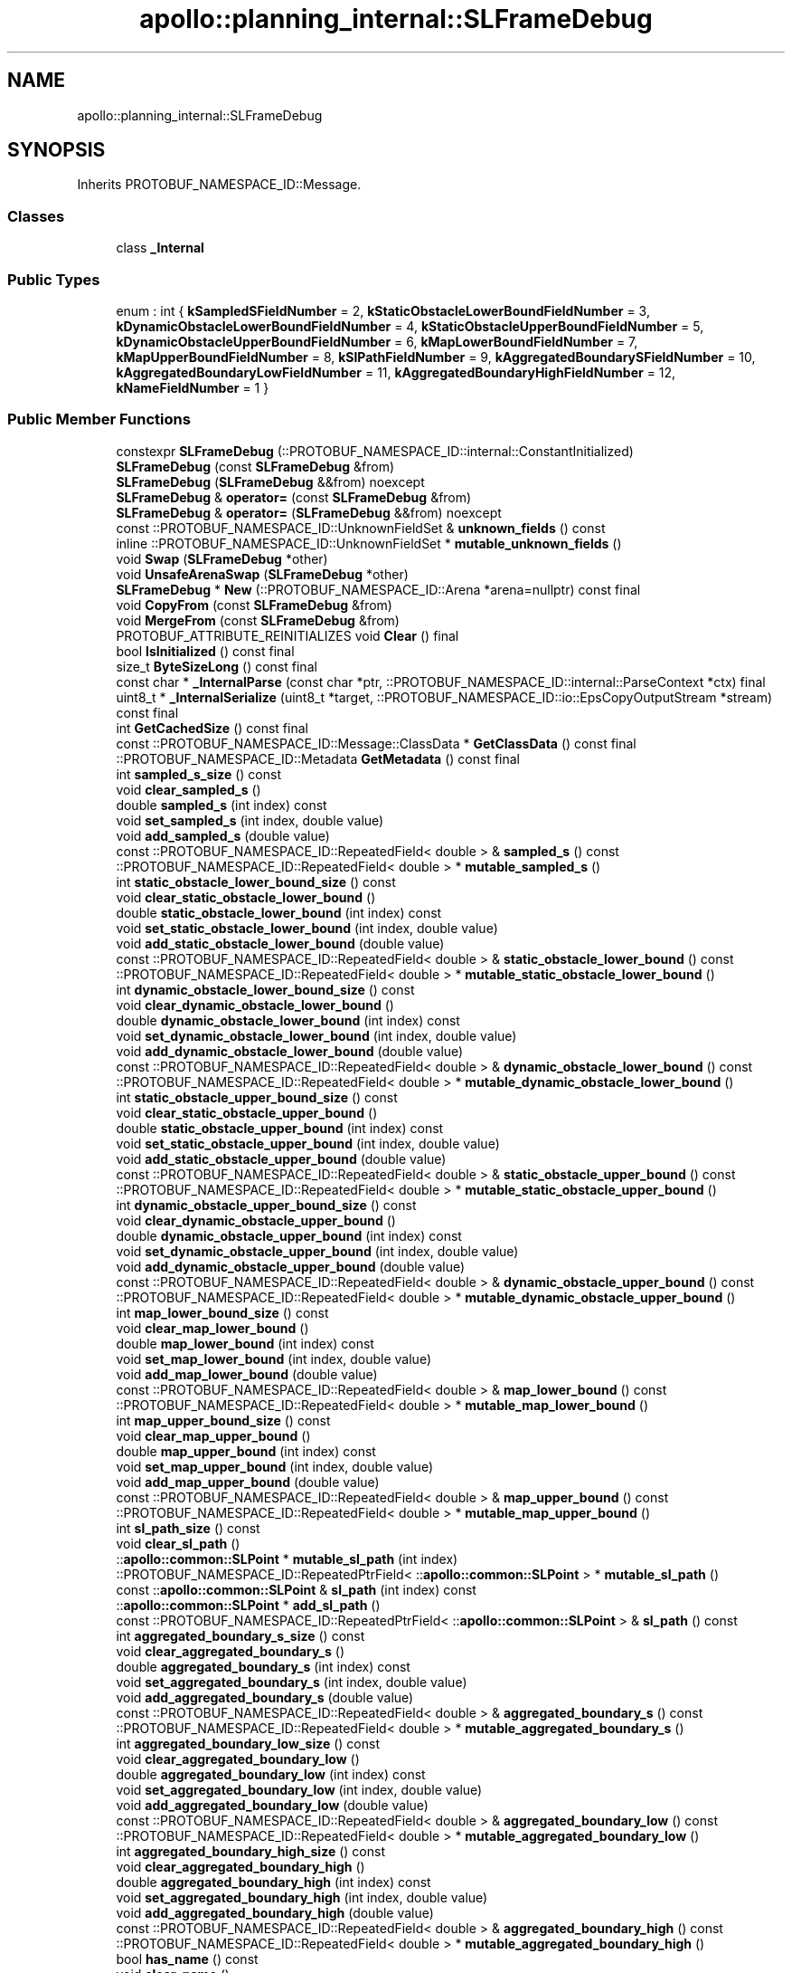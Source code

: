 .TH "apollo::planning_internal::SLFrameDebug" 3 "Sun Sep 3 2023" "Version 8.0" "Cyber-Cmake" \" -*- nroff -*-
.ad l
.nh
.SH NAME
apollo::planning_internal::SLFrameDebug
.SH SYNOPSIS
.br
.PP
.PP
Inherits PROTOBUF_NAMESPACE_ID::Message\&.
.SS "Classes"

.in +1c
.ti -1c
.RI "class \fB_Internal\fP"
.br
.in -1c
.SS "Public Types"

.in +1c
.ti -1c
.RI "enum : int { \fBkSampledSFieldNumber\fP = 2, \fBkStaticObstacleLowerBoundFieldNumber\fP = 3, \fBkDynamicObstacleLowerBoundFieldNumber\fP = 4, \fBkStaticObstacleUpperBoundFieldNumber\fP = 5, \fBkDynamicObstacleUpperBoundFieldNumber\fP = 6, \fBkMapLowerBoundFieldNumber\fP = 7, \fBkMapUpperBoundFieldNumber\fP = 8, \fBkSlPathFieldNumber\fP = 9, \fBkAggregatedBoundarySFieldNumber\fP = 10, \fBkAggregatedBoundaryLowFieldNumber\fP = 11, \fBkAggregatedBoundaryHighFieldNumber\fP = 12, \fBkNameFieldNumber\fP = 1 }"
.br
.in -1c
.SS "Public Member Functions"

.in +1c
.ti -1c
.RI "constexpr \fBSLFrameDebug\fP (::PROTOBUF_NAMESPACE_ID::internal::ConstantInitialized)"
.br
.ti -1c
.RI "\fBSLFrameDebug\fP (const \fBSLFrameDebug\fP &from)"
.br
.ti -1c
.RI "\fBSLFrameDebug\fP (\fBSLFrameDebug\fP &&from) noexcept"
.br
.ti -1c
.RI "\fBSLFrameDebug\fP & \fBoperator=\fP (const \fBSLFrameDebug\fP &from)"
.br
.ti -1c
.RI "\fBSLFrameDebug\fP & \fBoperator=\fP (\fBSLFrameDebug\fP &&from) noexcept"
.br
.ti -1c
.RI "const ::PROTOBUF_NAMESPACE_ID::UnknownFieldSet & \fBunknown_fields\fP () const"
.br
.ti -1c
.RI "inline ::PROTOBUF_NAMESPACE_ID::UnknownFieldSet * \fBmutable_unknown_fields\fP ()"
.br
.ti -1c
.RI "void \fBSwap\fP (\fBSLFrameDebug\fP *other)"
.br
.ti -1c
.RI "void \fBUnsafeArenaSwap\fP (\fBSLFrameDebug\fP *other)"
.br
.ti -1c
.RI "\fBSLFrameDebug\fP * \fBNew\fP (::PROTOBUF_NAMESPACE_ID::Arena *arena=nullptr) const final"
.br
.ti -1c
.RI "void \fBCopyFrom\fP (const \fBSLFrameDebug\fP &from)"
.br
.ti -1c
.RI "void \fBMergeFrom\fP (const \fBSLFrameDebug\fP &from)"
.br
.ti -1c
.RI "PROTOBUF_ATTRIBUTE_REINITIALIZES void \fBClear\fP () final"
.br
.ti -1c
.RI "bool \fBIsInitialized\fP () const final"
.br
.ti -1c
.RI "size_t \fBByteSizeLong\fP () const final"
.br
.ti -1c
.RI "const char * \fB_InternalParse\fP (const char *ptr, ::PROTOBUF_NAMESPACE_ID::internal::ParseContext *ctx) final"
.br
.ti -1c
.RI "uint8_t * \fB_InternalSerialize\fP (uint8_t *target, ::PROTOBUF_NAMESPACE_ID::io::EpsCopyOutputStream *stream) const final"
.br
.ti -1c
.RI "int \fBGetCachedSize\fP () const final"
.br
.ti -1c
.RI "const ::PROTOBUF_NAMESPACE_ID::Message::ClassData * \fBGetClassData\fP () const final"
.br
.ti -1c
.RI "::PROTOBUF_NAMESPACE_ID::Metadata \fBGetMetadata\fP () const final"
.br
.ti -1c
.RI "int \fBsampled_s_size\fP () const"
.br
.ti -1c
.RI "void \fBclear_sampled_s\fP ()"
.br
.ti -1c
.RI "double \fBsampled_s\fP (int index) const"
.br
.ti -1c
.RI "void \fBset_sampled_s\fP (int index, double value)"
.br
.ti -1c
.RI "void \fBadd_sampled_s\fP (double value)"
.br
.ti -1c
.RI "const ::PROTOBUF_NAMESPACE_ID::RepeatedField< double > & \fBsampled_s\fP () const"
.br
.ti -1c
.RI "::PROTOBUF_NAMESPACE_ID::RepeatedField< double > * \fBmutable_sampled_s\fP ()"
.br
.ti -1c
.RI "int \fBstatic_obstacle_lower_bound_size\fP () const"
.br
.ti -1c
.RI "void \fBclear_static_obstacle_lower_bound\fP ()"
.br
.ti -1c
.RI "double \fBstatic_obstacle_lower_bound\fP (int index) const"
.br
.ti -1c
.RI "void \fBset_static_obstacle_lower_bound\fP (int index, double value)"
.br
.ti -1c
.RI "void \fBadd_static_obstacle_lower_bound\fP (double value)"
.br
.ti -1c
.RI "const ::PROTOBUF_NAMESPACE_ID::RepeatedField< double > & \fBstatic_obstacle_lower_bound\fP () const"
.br
.ti -1c
.RI "::PROTOBUF_NAMESPACE_ID::RepeatedField< double > * \fBmutable_static_obstacle_lower_bound\fP ()"
.br
.ti -1c
.RI "int \fBdynamic_obstacle_lower_bound_size\fP () const"
.br
.ti -1c
.RI "void \fBclear_dynamic_obstacle_lower_bound\fP ()"
.br
.ti -1c
.RI "double \fBdynamic_obstacle_lower_bound\fP (int index) const"
.br
.ti -1c
.RI "void \fBset_dynamic_obstacle_lower_bound\fP (int index, double value)"
.br
.ti -1c
.RI "void \fBadd_dynamic_obstacle_lower_bound\fP (double value)"
.br
.ti -1c
.RI "const ::PROTOBUF_NAMESPACE_ID::RepeatedField< double > & \fBdynamic_obstacle_lower_bound\fP () const"
.br
.ti -1c
.RI "::PROTOBUF_NAMESPACE_ID::RepeatedField< double > * \fBmutable_dynamic_obstacle_lower_bound\fP ()"
.br
.ti -1c
.RI "int \fBstatic_obstacle_upper_bound_size\fP () const"
.br
.ti -1c
.RI "void \fBclear_static_obstacle_upper_bound\fP ()"
.br
.ti -1c
.RI "double \fBstatic_obstacle_upper_bound\fP (int index) const"
.br
.ti -1c
.RI "void \fBset_static_obstacle_upper_bound\fP (int index, double value)"
.br
.ti -1c
.RI "void \fBadd_static_obstacle_upper_bound\fP (double value)"
.br
.ti -1c
.RI "const ::PROTOBUF_NAMESPACE_ID::RepeatedField< double > & \fBstatic_obstacle_upper_bound\fP () const"
.br
.ti -1c
.RI "::PROTOBUF_NAMESPACE_ID::RepeatedField< double > * \fBmutable_static_obstacle_upper_bound\fP ()"
.br
.ti -1c
.RI "int \fBdynamic_obstacle_upper_bound_size\fP () const"
.br
.ti -1c
.RI "void \fBclear_dynamic_obstacle_upper_bound\fP ()"
.br
.ti -1c
.RI "double \fBdynamic_obstacle_upper_bound\fP (int index) const"
.br
.ti -1c
.RI "void \fBset_dynamic_obstacle_upper_bound\fP (int index, double value)"
.br
.ti -1c
.RI "void \fBadd_dynamic_obstacle_upper_bound\fP (double value)"
.br
.ti -1c
.RI "const ::PROTOBUF_NAMESPACE_ID::RepeatedField< double > & \fBdynamic_obstacle_upper_bound\fP () const"
.br
.ti -1c
.RI "::PROTOBUF_NAMESPACE_ID::RepeatedField< double > * \fBmutable_dynamic_obstacle_upper_bound\fP ()"
.br
.ti -1c
.RI "int \fBmap_lower_bound_size\fP () const"
.br
.ti -1c
.RI "void \fBclear_map_lower_bound\fP ()"
.br
.ti -1c
.RI "double \fBmap_lower_bound\fP (int index) const"
.br
.ti -1c
.RI "void \fBset_map_lower_bound\fP (int index, double value)"
.br
.ti -1c
.RI "void \fBadd_map_lower_bound\fP (double value)"
.br
.ti -1c
.RI "const ::PROTOBUF_NAMESPACE_ID::RepeatedField< double > & \fBmap_lower_bound\fP () const"
.br
.ti -1c
.RI "::PROTOBUF_NAMESPACE_ID::RepeatedField< double > * \fBmutable_map_lower_bound\fP ()"
.br
.ti -1c
.RI "int \fBmap_upper_bound_size\fP () const"
.br
.ti -1c
.RI "void \fBclear_map_upper_bound\fP ()"
.br
.ti -1c
.RI "double \fBmap_upper_bound\fP (int index) const"
.br
.ti -1c
.RI "void \fBset_map_upper_bound\fP (int index, double value)"
.br
.ti -1c
.RI "void \fBadd_map_upper_bound\fP (double value)"
.br
.ti -1c
.RI "const ::PROTOBUF_NAMESPACE_ID::RepeatedField< double > & \fBmap_upper_bound\fP () const"
.br
.ti -1c
.RI "::PROTOBUF_NAMESPACE_ID::RepeatedField< double > * \fBmutable_map_upper_bound\fP ()"
.br
.ti -1c
.RI "int \fBsl_path_size\fP () const"
.br
.ti -1c
.RI "void \fBclear_sl_path\fP ()"
.br
.ti -1c
.RI "::\fBapollo::common::SLPoint\fP * \fBmutable_sl_path\fP (int index)"
.br
.ti -1c
.RI "::PROTOBUF_NAMESPACE_ID::RepeatedPtrField< ::\fBapollo::common::SLPoint\fP > * \fBmutable_sl_path\fP ()"
.br
.ti -1c
.RI "const ::\fBapollo::common::SLPoint\fP & \fBsl_path\fP (int index) const"
.br
.ti -1c
.RI "::\fBapollo::common::SLPoint\fP * \fBadd_sl_path\fP ()"
.br
.ti -1c
.RI "const ::PROTOBUF_NAMESPACE_ID::RepeatedPtrField< ::\fBapollo::common::SLPoint\fP > & \fBsl_path\fP () const"
.br
.ti -1c
.RI "int \fBaggregated_boundary_s_size\fP () const"
.br
.ti -1c
.RI "void \fBclear_aggregated_boundary_s\fP ()"
.br
.ti -1c
.RI "double \fBaggregated_boundary_s\fP (int index) const"
.br
.ti -1c
.RI "void \fBset_aggregated_boundary_s\fP (int index, double value)"
.br
.ti -1c
.RI "void \fBadd_aggregated_boundary_s\fP (double value)"
.br
.ti -1c
.RI "const ::PROTOBUF_NAMESPACE_ID::RepeatedField< double > & \fBaggregated_boundary_s\fP () const"
.br
.ti -1c
.RI "::PROTOBUF_NAMESPACE_ID::RepeatedField< double > * \fBmutable_aggregated_boundary_s\fP ()"
.br
.ti -1c
.RI "int \fBaggregated_boundary_low_size\fP () const"
.br
.ti -1c
.RI "void \fBclear_aggregated_boundary_low\fP ()"
.br
.ti -1c
.RI "double \fBaggregated_boundary_low\fP (int index) const"
.br
.ti -1c
.RI "void \fBset_aggregated_boundary_low\fP (int index, double value)"
.br
.ti -1c
.RI "void \fBadd_aggregated_boundary_low\fP (double value)"
.br
.ti -1c
.RI "const ::PROTOBUF_NAMESPACE_ID::RepeatedField< double > & \fBaggregated_boundary_low\fP () const"
.br
.ti -1c
.RI "::PROTOBUF_NAMESPACE_ID::RepeatedField< double > * \fBmutable_aggregated_boundary_low\fP ()"
.br
.ti -1c
.RI "int \fBaggregated_boundary_high_size\fP () const"
.br
.ti -1c
.RI "void \fBclear_aggregated_boundary_high\fP ()"
.br
.ti -1c
.RI "double \fBaggregated_boundary_high\fP (int index) const"
.br
.ti -1c
.RI "void \fBset_aggregated_boundary_high\fP (int index, double value)"
.br
.ti -1c
.RI "void \fBadd_aggregated_boundary_high\fP (double value)"
.br
.ti -1c
.RI "const ::PROTOBUF_NAMESPACE_ID::RepeatedField< double > & \fBaggregated_boundary_high\fP () const"
.br
.ti -1c
.RI "::PROTOBUF_NAMESPACE_ID::RepeatedField< double > * \fBmutable_aggregated_boundary_high\fP ()"
.br
.ti -1c
.RI "bool \fBhas_name\fP () const"
.br
.ti -1c
.RI "void \fBclear_name\fP ()"
.br
.ti -1c
.RI "const std::string & \fBname\fP () const"
.br
.ti -1c
.RI "template<typename ArgT0  = const std::string&, typename\&.\&.\&. ArgT> void \fBset_name\fP (ArgT0 &&arg0, ArgT\&.\&.\&. args)"
.br
.ti -1c
.RI "std::string * \fBmutable_name\fP ()"
.br
.ti -1c
.RI "PROTOBUF_NODISCARD std::string * \fBrelease_name\fP ()"
.br
.ti -1c
.RI "void \fBset_allocated_name\fP (std::string *name)"
.br
.ti -1c
.RI "template<typename ArgT0 , typename\&.\&.\&. ArgT> PROTOBUF_ALWAYS_INLINE void \fBset_name\fP (ArgT0 &&arg0, ArgT\&.\&.\&. args)"
.br
.in -1c
.SS "Static Public Member Functions"

.in +1c
.ti -1c
.RI "static const ::PROTOBUF_NAMESPACE_ID::Descriptor * \fBdescriptor\fP ()"
.br
.ti -1c
.RI "static const ::PROTOBUF_NAMESPACE_ID::Descriptor * \fBGetDescriptor\fP ()"
.br
.ti -1c
.RI "static const ::PROTOBUF_NAMESPACE_ID::Reflection * \fBGetReflection\fP ()"
.br
.ti -1c
.RI "static const \fBSLFrameDebug\fP & \fBdefault_instance\fP ()"
.br
.ti -1c
.RI "static const \fBSLFrameDebug\fP * \fBinternal_default_instance\fP ()"
.br
.in -1c
.SS "Static Public Attributes"

.in +1c
.ti -1c
.RI "static constexpr int \fBkIndexInFileMessages\fP"
.br
.ti -1c
.RI "static const ClassData \fB_class_data_\fP"
.br
.in -1c
.SS "Protected Member Functions"

.in +1c
.ti -1c
.RI "\fBSLFrameDebug\fP (::PROTOBUF_NAMESPACE_ID::Arena *arena, bool is_message_owned=false)"
.br
.in -1c
.SS "Friends"

.in +1c
.ti -1c
.RI "class \fB::PROTOBUF_NAMESPACE_ID::internal::AnyMetadata\fP"
.br
.ti -1c
.RI "template<typename T > class \fB::PROTOBUF_NAMESPACE_ID::Arena::InternalHelper\fP"
.br
.ti -1c
.RI "struct \fB::TableStruct_modules_2fcommon_5fmsgs_2fplanning_5fmsgs_2fplanning_5finternal_2eproto\fP"
.br
.ti -1c
.RI "void \fBswap\fP (\fBSLFrameDebug\fP &a, \fBSLFrameDebug\fP &b)"
.br
.in -1c
.SH "Member Data Documentation"
.PP 
.SS "const ::PROTOBUF_NAMESPACE_ID::Message::ClassData apollo::planning_internal::SLFrameDebug::_class_data_\fC [static]\fP"
\fBInitial value:\fP
.PP
.nf
= {
    ::PROTOBUF_NAMESPACE_ID::Message::CopyWithSizeCheck,
    SLFrameDebug::MergeImpl
}
.fi
.SS "constexpr int apollo::planning_internal::SLFrameDebug::kIndexInFileMessages\fC [static]\fP, \fC [constexpr]\fP"
\fBInitial value:\fP
.PP
.nf
=
    3
.fi


.SH "Author"
.PP 
Generated automatically by Doxygen for Cyber-Cmake from the source code\&.
